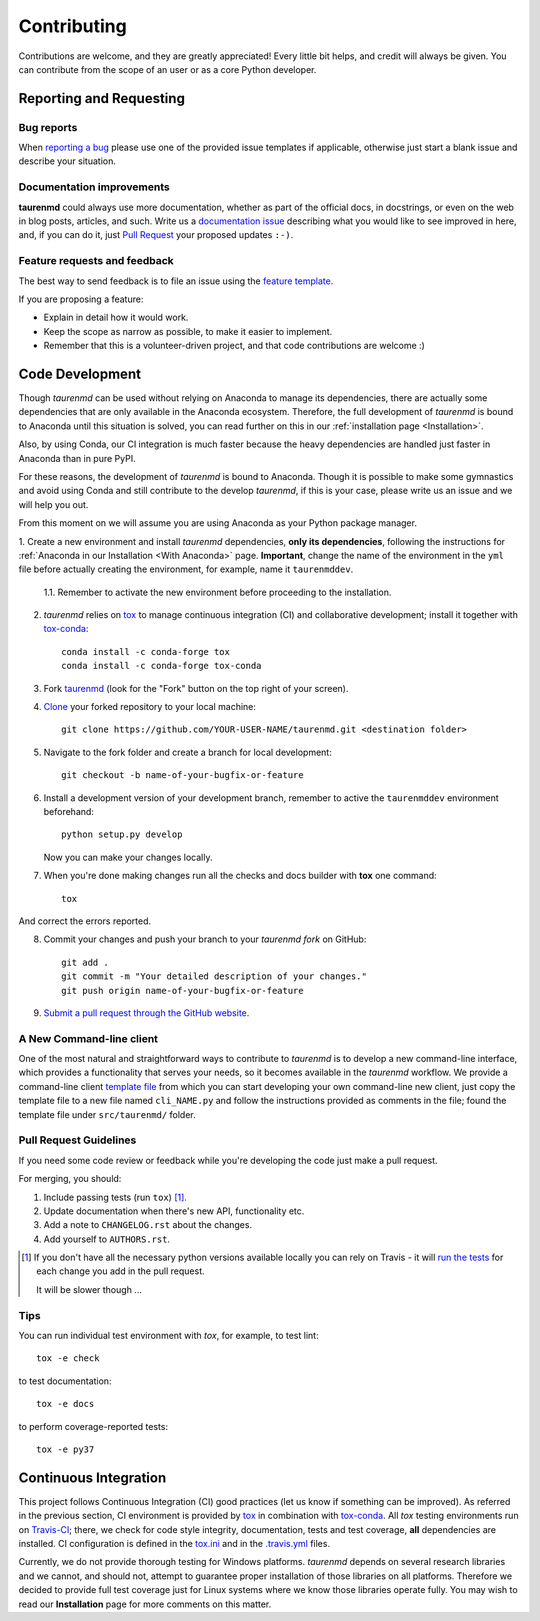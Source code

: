 ============
Contributing
============

Contributions are welcome, and they are greatly appreciated! Every
little bit helps, and credit will always be given. You can contribute
from the scope of an user or as a core Python developer.

Reporting and Requesting
========================

Bug reports
-----------

When `reporting a bug <https://github.com/joaomcteixeira/taurenmd/issues>`_ please use one of the provided issue templates if applicable, otherwise just start a blank issue and describe your situation.

Documentation improvements
--------------------------

**taurenmd** could always use more documentation, whether as part of the
official docs, in docstrings, or even on the web in blog posts,
articles, and such. Write us a `documentation issue <https://github.com/joaomcteixeira/taurenmd/issues/new?assignees=joaomcteixeira&labels=documentation&template=documentation.md&title=%5BDOCUMENTATION%5D>`_ describing what you
would like to see improved in here, and, if you can do
it, just `Pull Request <https://github.com/joaomcteixeira/taurenmd/pulls>`_ your proposed updates ``:-)``.

Feature requests and feedback
-----------------------------

The best way to send feedback is to file an issue using the `feature template <https://github.com/joaomcteixeira/taurenmd/issues/new?assignees=joaomcteixeira&labels=enhancement&template=feature_request.md&title=%5BFEATURE%5D>`_.

If you are proposing a feature:

* Explain in detail how it would work.
* Keep the scope as narrow as possible, to make it easier to implement.
* Remember that this is a volunteer-driven project, and that code contributions are welcome :)

Code Development
================

Though *taurenmd* can be used without relying on Anaconda to manage its dependencies,
there are actually some dependencies that are only available in the Anaconda ecosystem.
Therefore, the full development of *taurenmd* is bound to Anaconda until this situation is solved,
you can read further on this in our :ref:`installation page <Installation>`.

Also, by using Conda, our CI integration is much faster because the heavy dependencies
are handled just faster in Anaconda than in pure PyPI.

For these reasons, the development of *taurenmd* is bound to Anaconda. Though it is
possible to make some gymnastics and avoid using Conda and still contribute
to the develop *taurenmd*, if this is your case, please write us an issue and
we will help you out.

From this moment on we will assume you are using Anaconda as your Python package manager.

1. Create a new environment and install *taurenmd* dependencies, **only its dependencies**, following the instructions
for :ref:`Anaconda in our Installation <With Anaconda>` page. **Important**, change the name of the
environment in the ``yml`` file before actually creating the environment, for example,
name it ``taurenmddev``.

    1.1. Remember to activate the new environment before proceeding to the installation.

2. *taurenmd* relies on `tox <https://tox.readthedocs.io/en/latest/>`_ to manage continuous integration (CI) and collaborative development; install it together with `tox-conda <https://github.com/tox-dev/tox-conda>`_::

    conda install -c conda-forge tox
    conda install -c conda-forge tox-conda

3. Fork `taurenmd <https://github.com/joaomcteixeira/taurenmd>`_ (look for the "Fork" button on the top right of your screen).

4. `Clone <https://help.github.com/en/github/creating-cloning-and-archiving-repositories/cloning-a-repository>`_ your forked repository to your local machine::

    git clone https://github.com/YOUR-USER-NAME/taurenmd.git <destination folder> 

5. Navigate to the fork folder and create a branch for local development::

    git checkout -b name-of-your-bugfix-or-feature

6. Install a development version of your development branch, remember to active the ``taurenmddev`` environment beforehand::

    python setup.py develop

   Now you can make your changes locally.

7. When you're done making changes run all the checks and docs builder with **tox** one command::

    tox

And correct the errors reported.

8. Commit your changes and push your branch to your *taurenmd fork* on GitHub::

    git add .
    git commit -m "Your detailed description of your changes."
    git push origin name-of-your-bugfix-or-feature

9. `Submit a pull request through the GitHub website <https://help.github.com/en/github/collaborating-with-issues-and-pull-requests/creating-a-pull-request>`_.

A New Command-line client
-------------------------

One of the most natural and straightforward ways to contribute to *taurenmd* is
to develop a new command-line interface, which provides a functionality that
serves your needs, so it becomes available in the *taurenmd* workflow.
We provide a command-line client
`template file <https://github.com/joaomcteixeira/taurenmd/blob/master/src/taurenmd/_cli_template.py>`_
from which you can start developing your own command-line new client,
just copy the template file to a new file named ``cli_NAME.py`` and follow
the instructions provided as comments in the file;
found the template file under ``src/taurenmd/`` folder.

Pull Request Guidelines
-----------------------

If you need some code review or feedback while you're developing the code just make a pull request.

For merging, you should:

1. Include passing tests (run ``tox``) [1]_.
2. Update documentation when there's new API, functionality etc.
3. Add a note to ``CHANGELOG.rst`` about the changes.
4. Add yourself to ``AUTHORS.rst``.

.. [1] If you don't have all the necessary python versions available locally you can rely on Travis - it will
       `run the tests <https://travis-ci.org/joaomcteixeira/taurenmd/pull_requests>`_ for each change you add in the pull request.

       It will be slower though ...

Tips
----

You can run individual test environment with *tox*, for example, to test lint::

    tox -e check 

to test documentation::

    tox -e docs

to perform coverage-reported tests::

    tox -e py37

Continuous Integration
======================

This project follows Continuous Integration (CI) good practices (let us know if something can be improved). As referred in the previous section, CI environment is provided by `tox <https://tox.readthedocs.io/en/latest/>`_ in combination with `tox-conda <https://github.com/tox-dev/tox-conda>`_. All *tox* testing environments run on `Travis-CI <https://travis-ci.org/joaomcteixeira/taurenmd>`_; there, we check for code style integrity, documentation, tests and test coverage, **all** dependencies are installed. CI configuration is defined in the `tox.ini <https://github.com/joaomcteixeira/taurenmd/blob/master/tox.ini>`_ and in the `.travis.yml <https://github.com/joaomcteixeira/taurenmd/blob/master/.travis.yml>`_ files.

Currently, we do not provide thorough testing for Windows platforms. *taurenmd* depends on several research libraries and we cannot, and should not, attempt to guarantee proper installation of those libraries on all platforms. Therefore we decided to provide full test coverage just for Linux systems where we know those libraries operate fully. You may wish to read our **Installation** page for more comments on this matter.
